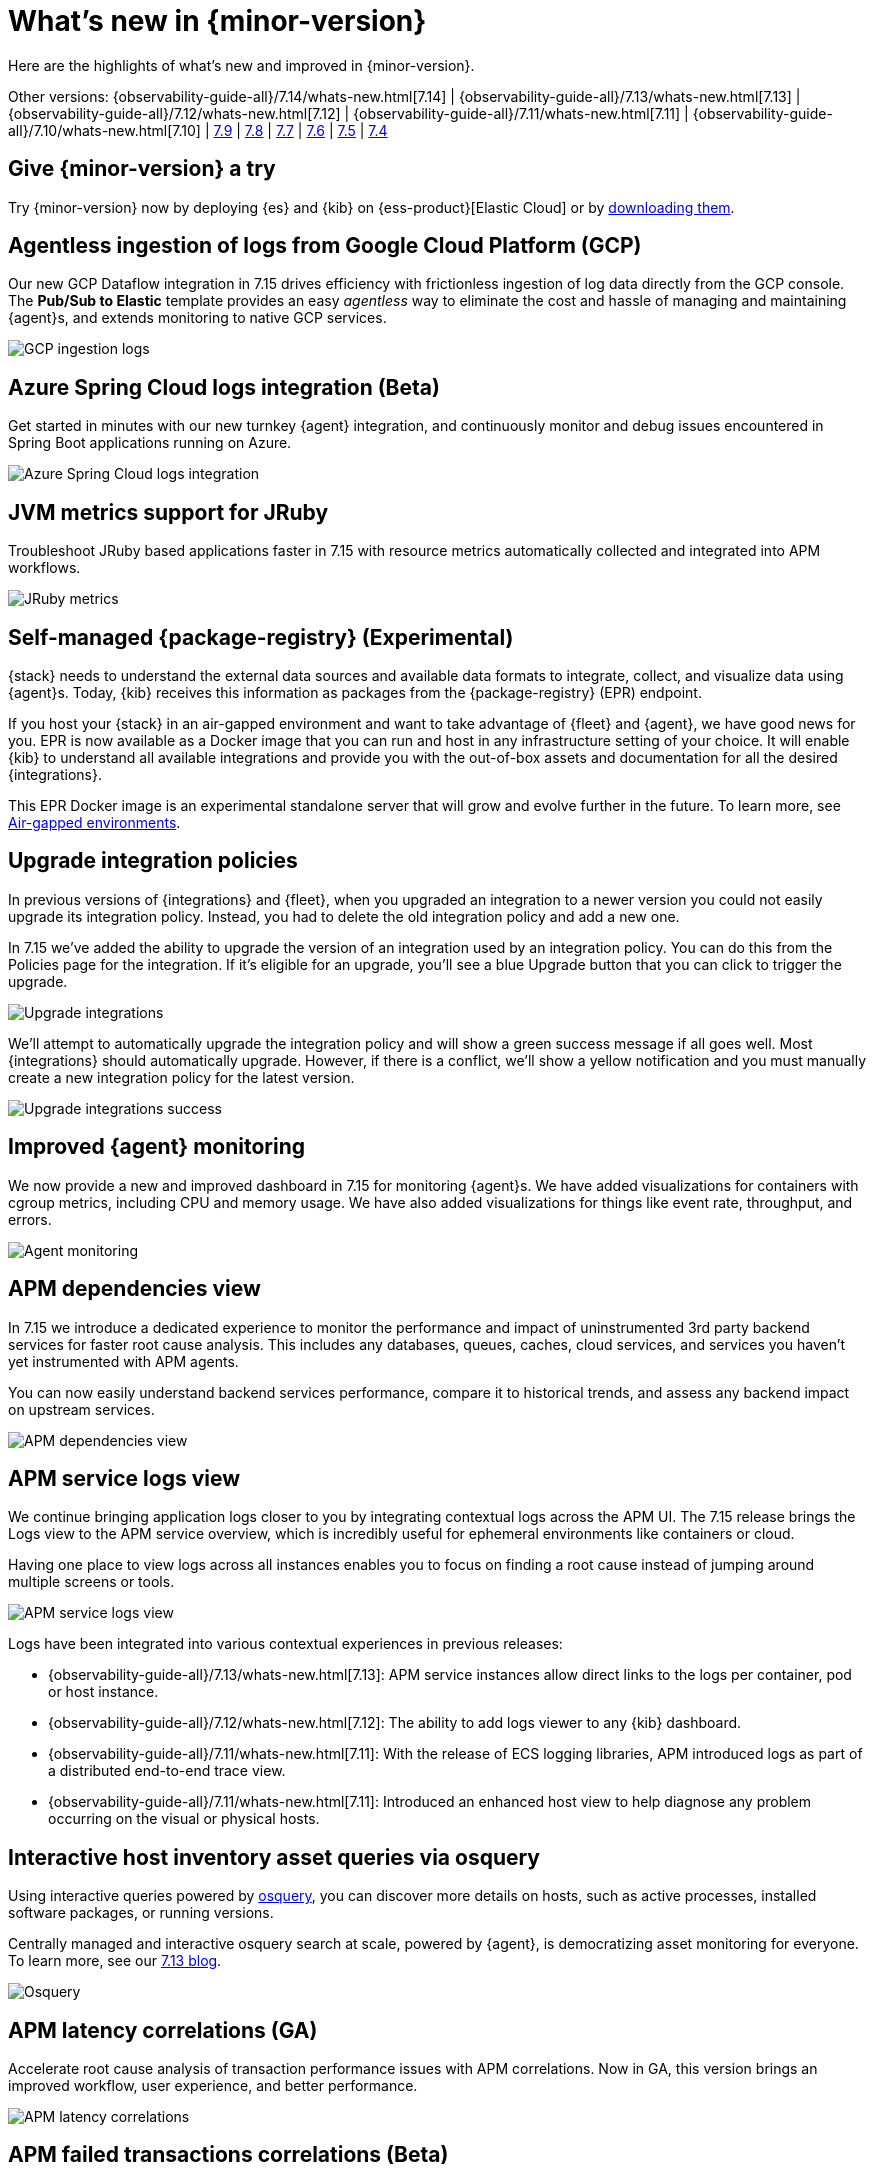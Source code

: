 [[whats-new]]
= What's new in {minor-version}

Here are the highlights of what's new and improved in {minor-version}.

Other versions:
{observability-guide-all}/7.14/whats-new.html[7.14] |
{observability-guide-all}/7.13/whats-new.html[7.13] |
{observability-guide-all}/7.12/whats-new.html[7.12] |
{observability-guide-all}/7.11/whats-new.html[7.11] |
{observability-guide-all}/7.10/whats-new.html[7.10] |
https://www.elastic.co/blog/whats-new-elastic-observability-7-9-0-unified-agent-kpi-overview-dashboard[7.9] |
https://www.elastic.co/blog/elastic-observability-7-8-0-released[7.8] |
https://www.elastic.co/blog/elastic-observability-7-7-0-released[7.7] |
https://www.elastic.co/blog/elastic-observability-7-6-0-released[7.6] |
https://www.elastic.co/blog/elastic-observability-7-5-0-released[7.5] |
https://www.elastic.co/blog/elastic-observability-update-7-4-0[7.4]

[discrete]
== Give {minor-version} a try

Try {minor-version} now by deploying {es} and {kib} on
{ess-product}[Elastic Cloud] or
by https://www.elastic.co/start[downloading them].

// tag::whats-new[]
[discrete]
== Agentless ingestion of logs from Google Cloud Platform (GCP)

Our new GCP Dataflow integration in 7.15 drives efficiency with frictionless ingestion of log data directly from the GCP console.
The *Pub/Sub to Elastic* template provides an easy __agentless__ way to eliminate the cost and hassle of managing and maintaining {agent}s,
and extends monitoring to native GCP services.

[role="screenshot"]
image::images/7-15-gcp.png[GCP ingestion logs]

[discrete]
== Azure Spring Cloud logs integration (Beta)

Get started in minutes with our new turnkey {agent} integration, and continuously monitor and debug issues encountered in
Spring Boot applications running on Azure.

[role="screenshot"]
image::images/7-15-azure.png[Azure Spring Cloud logs integration]

[discrete]
== JVM metrics support for JRuby

Troubleshoot JRuby based applications faster in 7.15 with resource metrics automatically collected and integrated into APM workflows.

[role="screenshot"]
image::images/7-15-jruby.png[JRuby metrics]

[discrete]
== Self-managed {package-registry} (Experimental)

{stack} needs to understand the external data sources and available data formats to integrate, collect, and visualize
data using {agent}s. Today, {kib} receives this information as packages from the {package-registry} (EPR) endpoint.

If you host your {stack} in an air-gapped environment and want to take advantage of {fleet} and {agent}, we have good
news for you. EPR is now available as a Docker image that you can run and host in any infrastructure setting of your choice.
It will enable {kib} to understand all available integrations and provide you with the out-of-box assets and
documentation for all the desired {integrations}.

This EPR Docker image is an experimental standalone server that will grow and evolve further in the future. To learn more,
see https://www.elastic.co/guide/en/integrations-developer/current/air-gapped.html[Air-gapped environments].

[discrete]
== Upgrade integration policies

In previous versions of {integrations} and {fleet}, when you upgraded an integration to a newer version you could not
easily upgrade its integration policy. Instead, you had to delete the old integration policy and
add a new one.

In 7.15 we've added the ability to upgrade the version of an integration used by an integration policy. You can do this
from the Policies page for the integration. If it’s eligible for an upgrade, you’ll see a blue Upgrade button that you
can click to trigger the upgrade.

[role="screenshot"]
image::images/7-15-upgrade-integrations-1.png[Upgrade integrations]

We’ll attempt to automatically upgrade the integration policy and will show a green success message if all goes well. Most
{integrations} should automatically upgrade. However, if there is a conflict, we’ll show a yellow notification and you must
manually create a new integration policy for the latest version.

[role="screenshot"]
image::images/7-15-upgrade-integrations-2.png[Upgrade integrations success]

[discrete]
== Improved {agent} monitoring

We now provide a new and improved dashboard in 7.15 for monitoring {agent}s. We have added visualizations for containers with cgroup
metrics, including CPU and memory usage. We have also added visualizations for things like event rate, throughput, and errors.

[role="screenshot"]
image::images/7-15-agent-monitoring.png[Agent monitoring]

[discrete]
== APM dependencies view

In 7.15 we introduce a dedicated experience to monitor the performance and impact of uninstrumented 3rd party backend services for faster
root cause analysis. This includes any databases, queues, caches, cloud services, and services you haven’t yet instrumented with APM agents.

You can now easily understand backend services performance, compare it to historical trends, and assess any backend impact on upstream services.

[role="screenshot"]
image::images/7-15-apm-dependencies.png[APM dependencies view]

[discrete]
== APM service logs view

We continue bringing application logs closer to you by integrating contextual logs across the APM UI.
The 7.15 release brings the Logs view to the APM service overview, which is incredibly useful for ephemeral environments like containers or cloud.

Having one place to view logs across all instances enables you to focus on finding a root cause instead of jumping around multiple screens or tools.

[role="screenshot"]
image::images/7-15-apm-service-logs.png[APM service logs view]

Logs have been integrated into various contextual experiences in previous releases:

* {observability-guide-all}/7.13/whats-new.html[7.13]: APM service instances allow direct links to the logs per container, pod or host instance.
* {observability-guide-all}/7.12/whats-new.html[7.12]: The ability to add logs viewer to any {kib} dashboard.
* {observability-guide-all}/7.11/whats-new.html[7.11]: With the release of ECS logging libraries, APM introduced logs as part of a distributed end-to-end trace view.
* {observability-guide-all}/7.11/whats-new.html[7.11]: Introduced an enhanced host view to help diagnose any problem occurring on the visual or physical hosts.

[discrete]
== Interactive host inventory asset queries via osquery

Using interactive queries powered by https://osquery.io/[osquery], you can discover more details on hosts, such as active processes, installed software packages,
or running versions.

Centrally managed and interactive osquery search at scale, powered by {agent}, is democratizing asset monitoring for everyone.
To learn more, see our https://www.elastic.co/blog/whats-new-elastic-security-7-13-0[7.13 blog].

[role="screenshot"]
image::images/7-15-osquery.png[Osquery]

[discrete]
== APM latency correlations (GA)

Accelerate root cause analysis of transaction performance issues with APM correlations. Now in GA, this version
brings an improved workflow, user experience, and better performance.

[role="screenshot"]
image::images/7-15-apm-correlations.png[APM latency correlations]

[discrete]
== APM failed transactions correlations (Beta)

In 7.14 the latency correlations in APM were updated with new distribution charts and improved calculations,
which help you find the biggest influencers on slow transactions.

In 7.15 the failed transaction correlations are enhanced to help you find attributes that occur more frequently
in failed transactions than in successful transactions. Both features have also been moved from the Services page to the
Transactions detail page. To learn more, see {kibana-ref}/correlations.html[Correlations].

[role="screenshot"]
image::images/7-15-apm-failed-correlations.png[APM failed transactions correlations]

// end::whats-new[]
